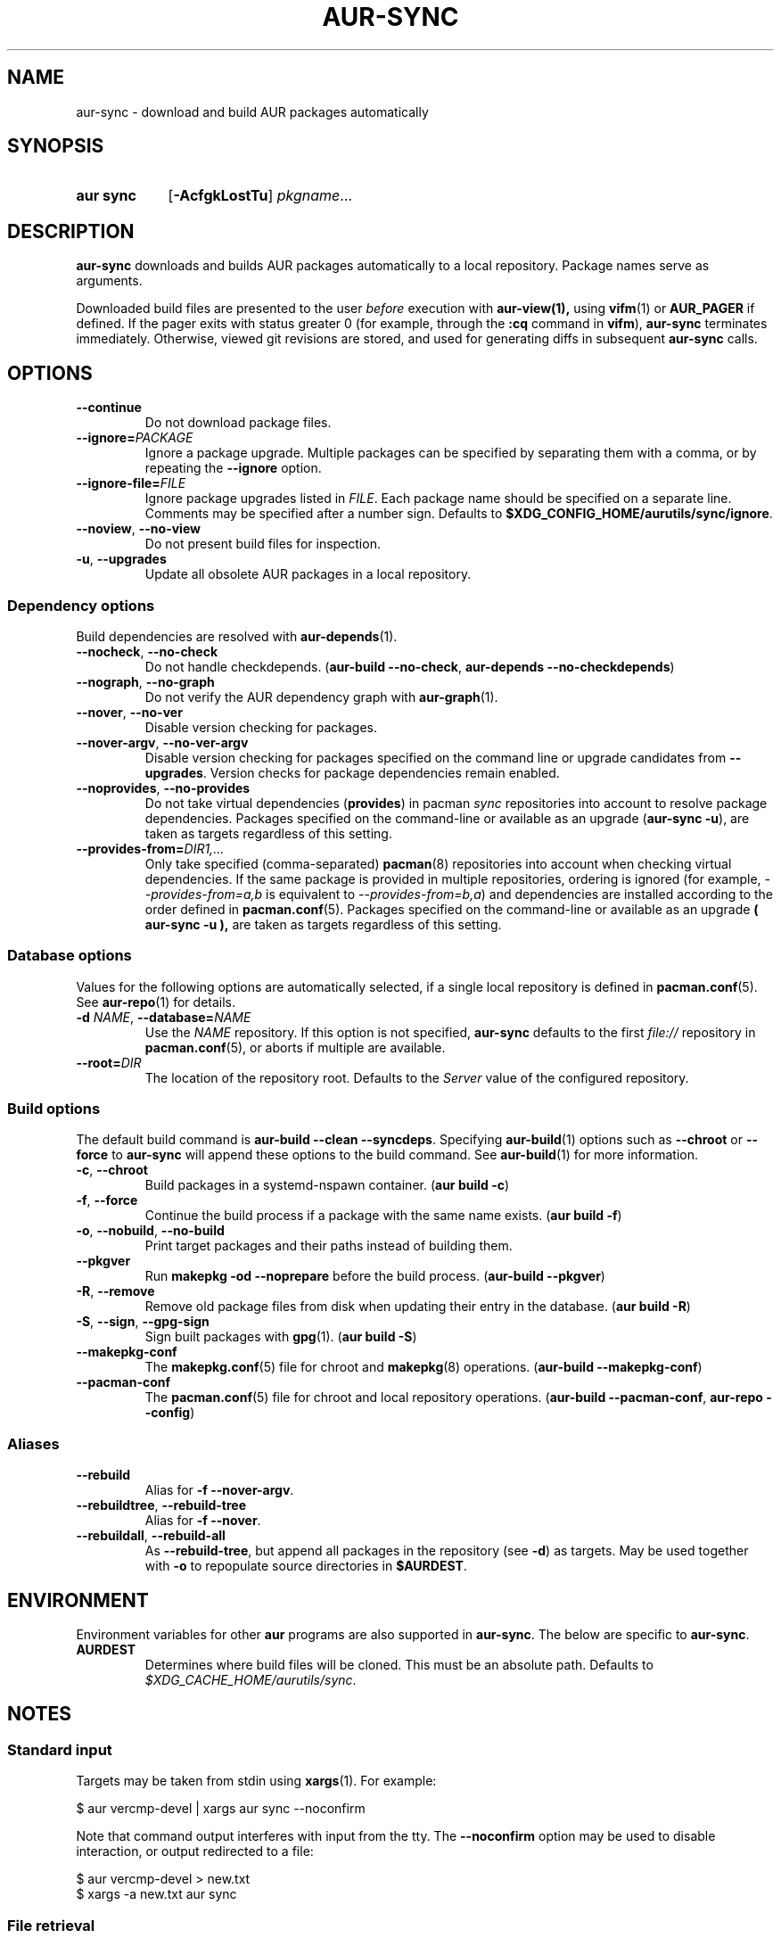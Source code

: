 .TH AUR-SYNC 1 2021-12-06 AURUTILS
.SH NAME
aur\-sync \- download and build AUR packages automatically
.
.SH SYNOPSIS
.SY "aur sync"
.OP \-AcfgkLostTu
.IR pkgname ...
.YS
.
.SH DESCRIPTION
.B aur\-sync
downloads and builds AUR packages automatically to a local
repository. Package names serve as arguments.
.PP
Downloaded build files are presented to the user
.I before
execution with
.BR aur\-view(1),
using
.BR vifm (1)
or
.B AUR_PAGER
if defined.  If the pager exits with status greater 0 (for
example, through the
.B :cq
command in
.BR vifm ),
.B aur\-sync
terminates immediately. Otherwise, viewed git revisions are
stored, and used for generating diffs in subsequent
.B aur\-sync
calls.
.
.SH OPTIONS
.TP
.B \-\-continue
Do not download package files.
.
.TP
.BI \-\-ignore= PACKAGE
Ignore a package upgrade. Multiple packages can be specified by
separating them with a comma, or by repeating the \fB\-\-ignore\fR option.
.
.TP
.BI \-\-ignore\-file= FILE
Ignore package upgrades listed in
.IR FILE .
Each package name should be specified on a separate line. Comments may
be specified after a number sign. Defaults to
.BR $XDG_CONFIG_HOME/aurutils/sync/ignore .
.
.TP
.BR \-\-noview ", " \-\-no\-view
Do not present build files for inspection.
.
.TP
.BR \-u ", " \-\-upgrades
Update all obsolete AUR packages in a local repository.
.
.SS Dependency options
Build dependencies are resolved with
.BR aur\-depends (1).
.
.TP
.BR \-\-nocheck ", " \-\-no\-check
Do not handle checkdepends.
.RB ( "aur\-build \-\-no\-check" ", " "aur\-depends \-\-no\-checkdepends" )
.
.TP
.BR \-\-nograph ", " \-\-no\-graph
Do not verify the AUR dependency graph with
.BR aur\-graph (1).
.
.TP
.BR \-\-nover ", " \-\-no\-ver
Disable version checking for packages.
.
.TP
.BR \-\-nover\-argv ", " \-\-no\-ver\-argv
Disable version checking for packages specified on the command line or
upgrade candidates from
.BR \-\-upgrades .
Version checks for package dependencies remain enabled.
.
.TP
.BR \-\-noprovides ", " \-\-no\-provides
Do not take virtual dependencies
.RB ( provides )
in pacman
.I sync
repositories into account to resolve package dependencies.  Packages
specified on the command-line or available as an upgrade
.RB ( "aur\-sync \-u" ),
are taken as targets regardless of this setting.
.
.TP
.BI \-\-provides\-from= DIR1,...
Only take specified (comma-separated)
.BR pacman (8)
repositories into account when checking virtual dependencies. If the
same package is provided in multiple repositories, ordering is ignored
(for example,
.I \-\-provides\-from=a,b
is equivalent to
.IR \-\-provides\-from=b,a )
and dependencies are installed according to the order defined in
.BR pacman.conf (5).
Packages specified on the command-line or available as an upgrade
.B ( "aur\-sync \-u" ),
are taken as targets regardless of this setting.
.
.SS Database options
Values for the following options are automatically selected, if a
single local repository is defined in
.BR pacman.conf (5).
See
.BR aur\-repo (1)
for details.
.
.TP
.BI \-d " NAME" "\fR,\fP \-\-database=" NAME
Use the
.I NAME
repository. If this option is not specified,
.B aur\-sync
defaults to the first
.I file://\fR
repository in
.BR pacman.conf (5),
or aborts if multiple are available.
.
.TP
.BI \-\-root= DIR
The location of the repository root. Defaults to the
.I Server
value of the configured repository.
.
.SS Build options
The default build command is
.BR "aur-build \-\-clean \-\-syncdeps" .
Specifying
.BR aur\-build (1)
options such as
.B \-\-chroot
or
.B \-\-force
to
.B aur\-sync
will append these options to the build command. See
.BR aur\-build (1)
for more information.
.
.TP
.BR \-c ", " \-\-chroot
Build packages in a systemd\-nspawn container.
.RB ( "aur build \-c" )
.
.TP
.BR \-f ", " \-\-force
Continue the build process if a package with the same name exists.
.RB ( "aur build \-f" )
.
.TP
.BR \-o ", " \-\-nobuild ", " \-\-no\-build
Print target packages and their paths instead of building them.
.
.TP
.BR \-\-pkgver
Run
.B "makepkg \-od \-\-noprepare"
before the build process.
.RB ( "aur\-build \-\-pkgver" )
.
.TP
.BR \-R ", " \-\-remove
Remove old package files from disk when updating their entry in the
database.
.RB ( "aur build \-R" )
.
.TP
.BR \-S ", " \-\-sign ", " \-\-gpg-sign
Sign built packages with
.BR gpg (1).
.RB ( "aur build \-S" )
.
.TP
.B \-\-makepkg\-conf
The
.BR makepkg.conf (5)
file for chroot and
.BR makepkg (8)
operations.
.RB ( "aur\-build \-\-makepkg\-conf" )
.
.TP
.B \-\-pacman\-conf
The
.BR pacman.conf (5)
file for chroot and local repository operations.
.RB ( "aur\-build \-\-pacman\-conf" ", " "aur-repo \-\-config" )
.
.SS Aliases
.TP
.BR \-\-rebuild
Alias for
.BR "\-f \-\-nover\-argv" .
.
.TP
.BR \-\-rebuildtree ", " \-\-rebuild\-tree
Alias for
.BR "\-f \-\-nover" .
.
.TP
.BR \-\-rebuildall ", " \-\-rebuild\-all
As
.BR \-\-rebuild\-tree ,
but append all packages in the repository (see
.BR \-d )
as targets. May be used together with
.B \-o
to repopulate source directories in
.BR $AURDEST .
.
.SH ENVIRONMENT
Environment variables for other
.B aur
programs are also supported in
.BR aur\-sync .
The below are specific to
.BR aur\-sync .
.TP
.B AURDEST
Determines where build files will be cloned. This must be an absolute path.
Defaults to
.IR $XDG_CACHE_HOME/aurutils/sync .
.
.SH NOTES
.SS Standard input
Targets may be taken from stdin using
.BR xargs (1).
For example:
.PP
.EX
    $ aur vercmp\-devel | xargs aur sync \-\-noconfirm
.EE
.PP
Note that command output interferes with input from the tty. The
.B \-\-noconfirm
option may be used to disable interaction, or output redirected to a
file:
.PP
.EX
    $ aur vercmp\-devel > new.txt
    $ xargs \-a new.txt aur sync
.EE
.
.SS File retrieval
When version checks are enabled (\fB\-\-no\-ver\fR is not specified),
build files are only retrieved if the remote (RPC) version is newer
than the version in a pacman database. Checks assume there are no
mismatches between
.B .SRCINFO
and
.B PKGBUILD
files.
.
.SS lib32
Architecture-specific depends (as introduced with pacman 4.2) are
merged with regular depends in RPC queries.
.B aur\-sync
works around this by stripping the
.I lib32\-
prefix from packages and removing
.I gcc\-multilib
if the i686 architecture is detected.
.
.SH SEE ALSO
.ad l
.nh
.BR aur (1),
.BR aur\-build (1),
.BR aur\-depends (1),
.BR aur\-fetch (1),
.BR aur\-graph (1),
.BR aur\-repo (1),
.BR aur\-repo\-filter (1),
.BR aur\-vercmp (1),
.BR aur\-view (1),
.BR jq (1),
.BR less (1),
.BR vifm (1)
.
.SH AUTHORS
.MT https://github.com/AladW
Alad Wenter
.ME
.
.\" vim: set textwidth=72:

